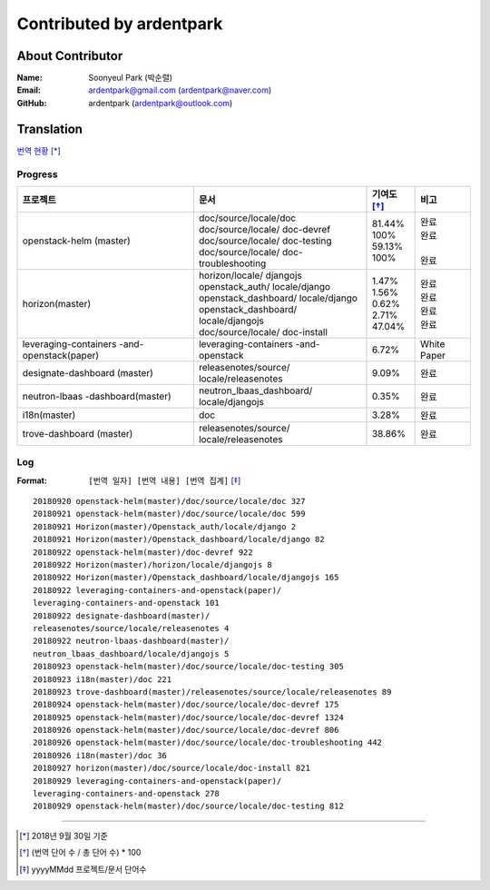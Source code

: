 Contributed by ardentpark
+++++++++++++++++++++++++

About Contributor
=================
:Name: Soonyeul Park (박순렬)
:Email: ardentpark@gmail.com (ardentpark@naver.com)
:GitHub: ardentpark (ardentpark@outlook.com)

Translation
===========
`번역 현황
<https://translate.openstack.org/profile/view/ardentpark?dswid=7277>`_ [*]_

Progress
--------
+-----------------------+-------------------------+-------------+----------+
| 프로젝트              | 문서                    | 기여도 [*]_ | 비고     |
+=======================+=========================+=============+==========+
| openstack-helm        | | doc/source/locale/doc | | 81.44%    | | 완료   |
| (master)              | | doc/source/locale/    | | 100%      | | 완료   |
|                       |   doc-devref            | | 59.13%    | |        |
|                       | | doc/source/locale/    | | 100%      | | 완료   |
|                       |   doc-testing           |             |          |
|                       | | doc/source/locale/    |             |          |
|                       |   doc-troubleshooting   |             |          |
+-----------------------+-------------------------+-------------+----------+
| horizon(master)       | | horizon/locale/       | | 1.47%     | | 완료   |
|                       |   djangojs              | | 1.56%     | | 완료   |
|                       | | openstack_auth/       | | 0.62%     | | 완료   |
|                       |   locale/django         | | 2.71%     | | 완료   |
|                       | | openstack_dashboard/  | | 47.04%    |          |
|                       |   locale/django         |             |          |
|                       | | openstack_dashboard/  |             |          |
|                       |   locale/djangojs       |             |          |
|                       | | doc/source/locale/    |             |          |
|                       |   doc-install           |             |          |
+-----------------------+-------------------------+-------------+----------+
| leveraging-containers | leveraging-containers   | 6.72%       | White    |
| -and-openstack(paper) | -and-openstack          |             | Paper    |
+-----------------------+-------------------------+-------------+----------+
| designate-dashboard   | releasenotes/source/    | 9.09%       | 완료     |
| (master)              | locale/releasenotes     |             |          |
+-----------------------+-------------------------+-------------+----------+
| neutron-lbaas         | neutron_lbaas_dashboard/| 0.35%       | 완료     |
| -dashboard(master)    | locale/djangojs         |             |          |
+-----------------------+-------------------------+-------------+----------+
| i18n(master)          | doc                     | 3.28%       | 완료     |
+-----------------------+-------------------------+-------------+----------+
| trove-dashboard       | releasenotes/source/    | 38.86%      | 완료     |
| (master)              | locale/releasenotes     |             |          |
+-----------------------+-------------------------+-------------+----------+

Log
---
:Format: ``[번역 일자] [번역 내용] [번역 집계]`` [*]_ 

::

 20180920 openstack-helm(master)/doc/source/locale/doc 327
 20180921 openstack-helm(master)/doc/source/locale/doc 599
 20180921 Horizon(master)/Openstack_auth/locale/django 2
 20180921 Horizon(master)/Openstack_dashboard/locale/django 82
 20180922 openstack-helm(master)/doc-devref 922
 20180922 Horizon(master)/horizon/locale/djangojs 8
 20180922 Horizon(master)/Openstack_dashboard/locale/djangojs 165
 20180922 leveraging-containers-and-openstack(paper)/
 leveraging-containers-and-openstack 101
 20180922 designate-dashboard(master)/
 releasenotes/source/locale/releasenotes 4
 20180922 neutron-lbaas-dashboard(master)/
 neutron_lbaas_dashboard/locale/djangojs 5
 20180923 openstack-helm(master)/doc/source/locale/doc-testing 305
 20180923 i18n(master)/doc 221
 20180923 trove-dashboard(master)/releasenotes/source/locale/releasenotes 89
 20180924 openstack-helm(master)/doc/source/locale/doc-devref 175
 20180925 openstack-helm(master)/doc/source/locale/doc-devref 1324
 20180926 openstack-helm(master)/doc/source/locale/doc-devref 806
 20180926 openstack-helm(master)/doc/source/locale/doc-troubleshooting 442
 20180926 i18n(master)/doc 36
 20180927 horizon(master)/doc/source/locale/doc-install 821
 20180929 leveraging-containers-and-openstack(paper)/
 leveraging-containers-and-openstack 278
 20180929 openstack-helm(master)/doc/source/locale/doc-testing 812

-----

.. [*] 2018년 9월 30일 기준
.. [*] (번역 단어 수 / 총 단어 수) * 100
.. [*] yyyyMMdd 프로젝트/문서 단어수
